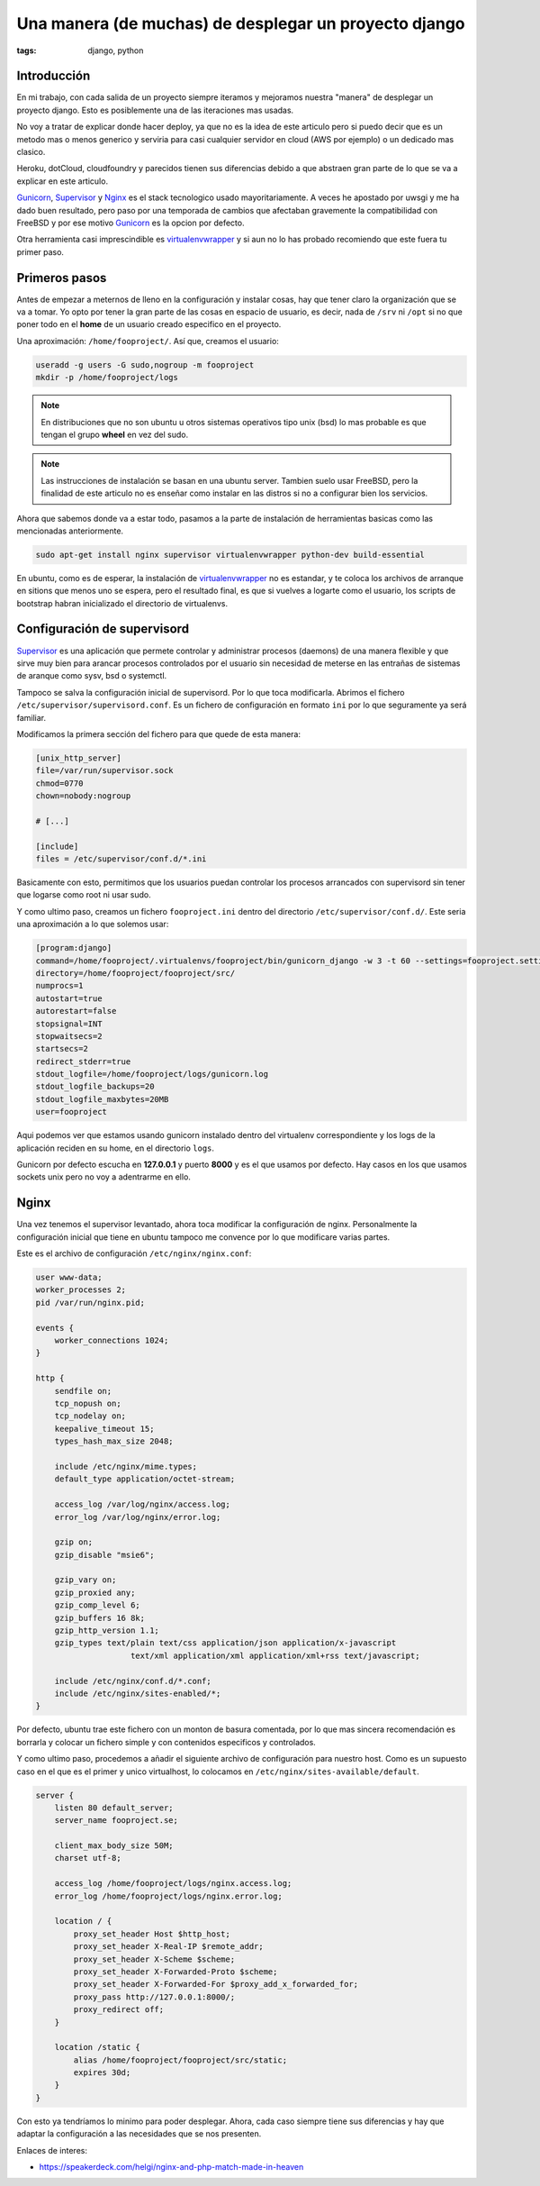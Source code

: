 Una manera (de muchas) de desplegar un proyecto django
######################################################

:tags: django, python

Introducción
============

En mi trabajo, con cada salida de un proyecto siempre iteramos y mejoramos nuestra "manera"
de desplegar un proyecto django. Esto es posiblemente una de las iteraciones mas usadas.

No voy a tratar de explicar donde hacer deploy, ya que no es la idea de este articulo pero si
puedo decir que es un metodo mas o menos generico y serviria para casi cualquier servidor en
cloud (AWS por ejemplo) o un dedicado mas clasico.

Heroku, dotCloud, cloudfoundry y parecidos tienen sus diferencias debido a que abstraen gran
parte de lo que se va a explicar en este articulo.

Gunicorn_, Supervisor_ y Nginx_ es el stack tecnologico usado mayoritariamente. A veces he
apostado por uwsgi y me ha dado buen resultado, pero paso por una temporada de cambios que
afectaban gravemente la compatibilidad con FreeBSD y por ese motivo Gunicorn_ es la opcion
por defecto.

Otra herramienta casi imprescindible es virtualenvwrapper_ y si aun no lo has probado recomiendo
que este fuera tu primer paso.

.. _Gunicorn: http://gunicorn.org/
.. _Supervisor: http://supervisord.org/
.. _Nginx: http://nginx.com/
.. _virtualenvwrapper: http://www.doughellmann.com/projects/virtualenvwrapper/


Primeros pasos
==============

Antes de empezar a meternos de lleno en la configuración y instalar cosas, hay que tener claro
la organización que se va a tomar. Yo opto por tener la gran parte de las cosas en espacio
de usuario, es decir, nada de ``/srv`` ni ``/opt`` si no que poner todo en el **home** de un
usuario creado especifico en el proyecto.

Una aproximación: ``/home/fooproject/``. Así que, creamos el usuario:

.. code-block:: console

    useradd -g users -G sudo,nogroup -m fooproject
    mkdir -p /home/fooproject/logs

.. note::

    En distribuciones que no son ubuntu u otros sistemas operativos tipo unix (bsd) lo mas probable
    es que tengan el grupo **wheel** en vez del sudo.

.. note::

    Las instrucciones de instalación se basan en una ubuntu server. Tambien suelo usar
    FreeBSD, pero la finalidad de este articulo no es enseñar como instalar en las distros si no
    a configurar bien los servicios.


Ahora que sabemos donde va a estar todo, pasamos a la parte de instalación de herramientas basicas
como las mencionadas anteriormente.

.. code-block:: console

    sudo apt-get install nginx supervisor virtualenvwrapper python-dev build-essential

En ubuntu, como es de esperar, la instalación de virtualenvwrapper_ no es estandar, y te coloca
los archivos de arranque en sitions que menos uno se espera, pero el resultado final, es que
si vuelves a logarte como el usuario, los scripts de bootstrap habran inicializado el directorio
de virtualenvs.


Configuración de supervisord
============================

Supervisor_ es una aplicación que permete controlar y administrar procesos (daemons) de una manera
flexible y que sirve muy bien para arancar procesos controlados por el usuario sin necesidad de meterse
en las entrañas de sistemas de aranque como sysv, bsd o systemctl.

Tampoco se salva la configuración inicial de supervisord. Por lo que toca modificarla. Abrimos el
fichero ``/etc/supervisor/supervisord.conf``. Es un fichero de configuración en formato ``ini`` por
lo que seguramente ya será familiar.

Modificamos la primera sección del fichero para que quede de esta manera:

.. code-block:: ini

    [unix_http_server]
    file=/var/run/supervisor.sock
    chmod=0770
    chown=nobody:nogroup

    # [...]

    [include]
    files = /etc/supervisor/conf.d/*.ini

Basicamente con esto, permitimos que los usuarios puedan controlar los procesos arrancados con supervisord
sin tener que logarse como root ni usar sudo.

Y como ultimo paso, creamos un fichero ``fooproject.ini`` dentro del directorio ``/etc/supervisor/conf.d/``.
Este seria una aproximación a lo que solemos usar:

.. code-block:: ini

    [program:django]
    command=/home/fooproject/.virtualenvs/fooproject/bin/gunicorn_django -w 3 -t 60 --settings=fooproject.settings --pythonpath=.
    directory=/home/fooproject/fooproject/src/
    numprocs=1
    autostart=true
    autorestart=false
    stopsignal=INT
    stopwaitsecs=2
    startsecs=2
    redirect_stderr=true
    stdout_logfile=/home/fooproject/logs/gunicorn.log
    stdout_logfile_backups=20
    stdout_logfile_maxbytes=20MB
    user=fooproject

Aqui podemos ver que estamos usando gunicorn instalado dentro del virtualenv correspondiente
y los logs de la aplicación reciden en su home, en el directorio ``logs``.

Gunicorn por defecto escucha en **127.0.0.1** y puerto **8000** y es el que usamos por defecto. Hay
casos en los que usamos sockets unix pero no voy a adentrarme en ello.

Nginx
=====

Una vez tenemos el supervisor levantado, ahora toca modificar la configuración de nginx. Personalmente
la configuración inicial que tiene en ubuntu tampoco me convence por lo que modificare varias partes.

Este es el archivo de configuración ``/etc/nginx/nginx.conf``:

.. code-block:: nginx

    user www-data;
    worker_processes 2;
    pid /var/run/nginx.pid;

    events {
        worker_connections 1024;
    }

    http {
        sendfile on;
        tcp_nopush on;
        tcp_nodelay on;
        keepalive_timeout 15;
        types_hash_max_size 2048;

        include /etc/nginx/mime.types;
        default_type application/octet-stream;

        access_log /var/log/nginx/access.log;
        error_log /var/log/nginx/error.log;

        gzip on;
        gzip_disable "msie6";

        gzip_vary on;
        gzip_proxied any;
        gzip_comp_level 6;
        gzip_buffers 16 8k;
        gzip_http_version 1.1;
        gzip_types text/plain text/css application/json application/x-javascript
                        text/xml application/xml application/xml+rss text/javascript;

        include /etc/nginx/conf.d/*.conf;
        include /etc/nginx/sites-enabled/*;
    }

Por defecto, ubuntu trae este fichero con un monton de basura comentada, por lo que mas sincera
recomendación es borrarla y colocar un fichero simple y con contenidos especificos y controlados.

Y como ultimo paso, procedemos a añadir el siguiente archivo de configuración para nuestro host.
Como es un supuesto caso en el que es el primer y unico virtualhost, lo colocamos en ``/etc/nginx/sites-available/default``.

.. code-block:: nginx

    server {
        listen 80 default_server;
        server_name fooproject.se;

        client_max_body_size 50M;
        charset utf-8;

        access_log /home/fooproject/logs/nginx.access.log;
        error_log /home/fooproject/logs/nginx.error.log;

        location / {
            proxy_set_header Host $http_host;
            proxy_set_header X-Real-IP $remote_addr;
            proxy_set_header X-Scheme $scheme;
            proxy_set_header X-Forwarded-Proto $scheme;
            proxy_set_header X-Forwarded-For $proxy_add_x_forwarded_for;
            proxy_pass http://127.0.0.1:8000/;
            proxy_redirect off;
        }

        location /static {
            alias /home/fooproject/fooproject/src/static;
            expires 30d;
        }
    }


Con esto ya tendríamos lo minimo para poder desplegar. Ahora, cada caso siempre tiene sus diferencias
y hay que adaptar la configuración a las necesidades que se nos presenten.

Enlaces de interes:

* https://speakerdeck.com/helgi/nginx-and-php-match-made-in-heaven
